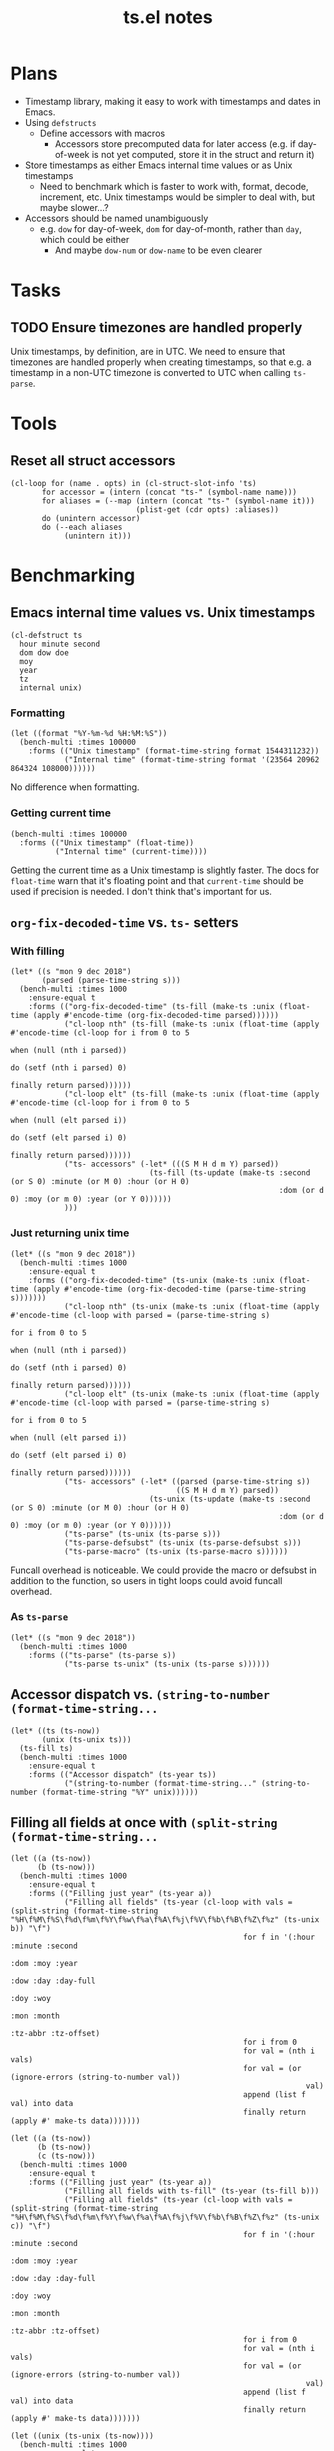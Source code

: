 #+TITLE: ts.el notes

* Plans
:PROPERTIES:
:ID:       2e19b304-f54b-455f-b9fe-ad5be5b31086
:END:

+  Timestamp library, making it easy to work with timestamps and dates in Emacs.
+  Using ~defstructs~
     -  Define accessors with macros
          +  Accessors store precomputed data for later access (e.g. if day-of-week is not yet computed, store it in the struct and return it)
+  Store timestamps as either Emacs internal time values or as Unix timestamps
     -  Need to benchmark which is faster to work with, format, decode, increment, etc.  Unix timestamps would be simpler to deal with, but maybe slower...?
+  Accessors should be named unambiguously
     -  e.g. ~dow~ for day-of-week, ~dom~ for day-of-month, rather than ~day~, which could be either
          +  And maybe ~dow-num~ or ~dow-name~ to be even clearer

* Tasks

** TODO Ensure timezones are handled properly

Unix timestamps, by definition, are in UTC.  We need to ensure that timezones are handled properly when creating timestamps, so that e.g. a timestamp in a non-UTC timezone is converted to UTC when calling ~ts-parse~.

* Tools

** Reset all struct accessors

#+BEGIN_SRC elisp
  (cl-loop for (name . opts) in (cl-struct-slot-info 'ts)
         for accessor = (intern (concat "ts-" (symbol-name name)))
         for aliases = (--map (intern (concat "ts-" (symbol-name it)))
                              (plist-get (cdr opts) :aliases))
         do (unintern accessor)
         do (--each aliases
              (unintern it)))
#+END_SRC

* Benchmarking

** Emacs internal time values vs. Unix timestamps

#+BEGIN_SRC elisp :results silent
  (cl-defstruct ts
    hour minute second
    dom dow doe
    moy
    year
    tz
    internal unix)
#+END_SRC

*** Formatting

#+BEGIN_SRC elisp
  (let ((format "%Y-%m-%d %H:%M:%S"))
    (bench-multi :times 100000
      :forms (("Unix timestamp" (format-time-string format 1544311232))
              ("Internal time" (format-time-string format '(23564 20962 864324 108000))))))
#+END_SRC

#+RESULTS:
| Form           | x faster than next |     Total runtime | # of GCs |   Total GC runtime |
|----------------+--------------------+-------------------+----------+--------------------|
| Internal time  | 1.00               |       4.846531505 |        5 | 1.1269977660000006 |
| Unix timestamp | slowest            | 4.851822707999999 |        5 | 1.1267304740000004 |

No difference when formatting.

*** Getting current time

#+BEGIN_SRC elisp
  (bench-multi :times 100000
    :forms (("Unix timestamp" (float-time))
            ("Internal time" (current-time))))
#+END_SRC

#+RESULTS:
| Form           | x faster than next |        Total runtime | # of GCs | Total GC runtime |
|----------------+--------------------+----------------------+----------+------------------|
| Unix timestamp | 1.12               | 0.008584705999999998 |        0 |              0.0 |
| Internal time  | slowest            |          0.009583258 |        0 |              0.0 |

Getting the current time as a Unix timestamp is slightly faster.  The docs for ~float-time~ warn that it's floating point and that ~current-time~ should be used if precision is needed.  I don't think that's important for us.

** ~org-fix-decoded-time~ vs. ~ts-~ setters

*** With filling

#+BEGIN_SRC elisp
  (let* ((s "mon 9 dec 2018")
         (parsed (parse-time-string s)))
    (bench-multi :times 1000
      :ensure-equal t
      :forms (("org-fix-decoded-time" (ts-fill (make-ts :unix (float-time (apply #'encode-time (org-fix-decoded-time parsed))))))
              ("cl-loop nth" (ts-fill (make-ts :unix (float-time (apply #'encode-time (cl-loop for i from 0 to 5
                                                                                               when (null (nth i parsed))
                                                                                               do (setf (nth i parsed) 0)
                                                                                               finally return parsed))))))
              ("cl-loop elt" (ts-fill (make-ts :unix (float-time (apply #'encode-time (cl-loop for i from 0 to 5
                                                                                               when (null (elt parsed i))
                                                                                               do (setf (elt parsed i) 0)
                                                                                               finally return parsed))))))
              ("ts- accessors" (-let* (((S M H d m Y) parsed))
                                 (ts-fill (ts-update (make-ts :second (or S 0) :minute (or M 0) :hour (or H 0)
                                                              :dom (or d 0) :moy (or m 0) :year (or Y 0))))))
              )))
#+END_SRC

#+RESULTS:
| Form                 | x faster than next |      Total runtime | # of GCs |    Total GC runtime |
|----------------------+--------------------+--------------------+----------+---------------------|
| ts- accessors        |               2.11 | 0.6814406310000001 |        0 |                 0.0 |
| org-fix-decoded-time |               1.00 |         1.43786147 |        1 | 0.40317458900000247 |
| cl-loop nth          |               1.01 | 1.4420543490000002 |        1 | 0.40715375199999926 |
| cl-loop elt          |            slowest | 1.4522118320000001 |        1 | 0.41347589399998697 |

*** Just returning unix time

#+BEGIN_SRC elisp
  (let* ((s "mon 9 dec 2018"))
    (bench-multi :times 1000
      :ensure-equal t
      :forms (("org-fix-decoded-time" (ts-unix (make-ts :unix (float-time (apply #'encode-time (org-fix-decoded-time (parse-time-string s)))))))
              ("cl-loop nth" (ts-unix (make-ts :unix (float-time (apply #'encode-time (cl-loop with parsed = (parse-time-string s)
                                                                                               for i from 0 to 5
                                                                                               when (null (nth i parsed))
                                                                                               do (setf (nth i parsed) 0)
                                                                                               finally return parsed))))))
              ("cl-loop elt" (ts-unix (make-ts :unix (float-time (apply #'encode-time (cl-loop with parsed = (parse-time-string s)
                                                                                               for i from 0 to 5
                                                                                               when (null (elt parsed i))
                                                                                               do (setf (elt parsed i) 0)
                                                                                               finally return parsed))))))
              ("ts- accessors" (-let* ((parsed (parse-time-string s))
                                       ((S M H d m Y) parsed))
                                 (ts-unix (ts-update (make-ts :second (or S 0) :minute (or M 0) :hour (or H 0)
                                                              :dom (or d 0) :moy (or m 0) :year (or Y 0))))))
              ("ts-parse" (ts-unix (ts-parse s)))
              ("ts-parse-defsubst" (ts-unix (ts-parse-defsubst s)))
              ("ts-parse-macro" (ts-unix (ts-parse-macro s))))))
#+END_SRC

#+RESULTS:
| Form                 | x faster than next | Total runtime | # of GCs | Total GC runtime |
|----------------------+--------------------+---------------+----------+------------------|
| ts-parse-macro       |               1.00 |   0.028634316 |        0 |              0.0 |
| ts-parse-defsubst    |               1.01 |    0.02869171 |        0 |              0.0 |
| cl-loop nth          |               1.00 |   0.029103046 |        0 |              0.0 |
| cl-loop elt          |               1.04 |   0.029246385 |        0 |              0.0 |
| org-fix-decoded-time |               1.00 |   0.030463535 |        0 |              0.0 |
| ts- accessors        |               1.09 |   0.030527408 |        0 |              0.0 |
| ts-parse             |            slowest |   0.033408084 |        0 |              0.0 |

Funcall overhead is noticeable.  We could provide the macro or defsubst in addition to the function, so users in tight loops could avoid funcall overhead.

*** As ~ts-parse~

#+BEGIN_SRC elisp
  (let* ((s "mon 9 dec 2018"))
    (bench-multi :times 1000
      :forms (("ts-parse" (ts-parse s))
              ("ts-parse ts-unix" (ts-unix (ts-parse s))))))
#+END_SRC

#+RESULTS:
| Form             | x faster than next | Total runtime | # of GCs | Total GC runtime |
|------------------+--------------------+---------------+----------+------------------|
| ts-parse         | 1.02               |   0.031561369 |        0 |              0.0 |
| ts-parse ts-unix | slowest            |   0.032193442 |        0 |              0.0 |

** Accessor dispatch vs. ~(string-to-number (format-time-string...~

#+BEGIN_SRC elisp
  (let* ((ts (ts-now))
         (unix (ts-unix ts)))
    (ts-fill ts)
    (bench-multi :times 1000
      :ensure-equal t
      :forms (("Accessor dispatch" (ts-year ts))
              ("(string-to-number (format-time-string..." (string-to-number (format-time-string "%Y" unix))))))
#+END_SRC

#+RESULTS:
| Form                                     | x faster than next | Total runtime | # of GCs | Total GC runtime |
|------------------------------------------+--------------------+---------------+----------+------------------|
| Accessor dispatch                        | 93.17              |   0.000514627 |        0 |              0.0 |
| (string-to-number (format-time-string... | slowest            |   0.047949907 |        0 |              0.0 |

** Filling all fields at once with ~(split-string (format-time-string...~

#+BEGIN_SRC elisp
  (let ((a (ts-now))
        (b (ts-now)))
    (bench-multi :times 1000
      :ensure-equal t
      :forms (("Filling just year" (ts-year a))
              ("Filling all fields" (ts-year (cl-loop with vals = (split-string (format-time-string "%H\f%M\f%S\f%d\f%m\f%Y\f%w\f%a\f%A\f%j\f%V\f%b\f%B\f%Z\f%z" (ts-unix b)) "\f")
                                                      for f in '(:hour :minute :second
                                                                       :dom :moy :year
                                                                       :dow :day :day-full
                                                                       :doy :woy
                                                                       :mon :month
                                                                       :tz-abbr :tz-offset)
                                                      for i from 0
                                                      for val = (nth i vals)
                                                      for val = (or (ignore-errors (string-to-number val))
                                                                    val)
                                                      append (list f val) into data
                                                      finally return (apply #' make-ts data)))))))
#+END_SRC

#+RESULTS:
| Form               | x faster than next |         Total runtime | # of GCs | Total GC runtime |
|--------------------+--------------------+-----------------------+----------+------------------|
| Filling just year  | 111.27             | 0.0005753919999999999 |        0 |              0.0 |
| Filling all fields | slowest            |   0.06402511300000001 |        0 |              0.0 |

#+BEGIN_SRC elisp
  (let ((a (ts-now))
        (b (ts-now))
        (c (ts-now)))
    (bench-multi :times 1000
      :ensure-equal t
      :forms (("Filling just year" (ts-year a))
              ("Filling all fields with ts-fill" (ts-year (ts-fill b)))
              ("Filling all fields" (ts-year (cl-loop with vals = (split-string (format-time-string "%H\f%M\f%S\f%d\f%m\f%Y\f%w\f%a\f%A\f%j\f%V\f%b\f%B\f%Z\f%z" (ts-unix c)) "\f")
                                                      for f in '(:hour :minute :second
                                                                       :dom :moy :year
                                                                       :dow :day :day-full
                                                                       :doy :woy
                                                                       :mon :month
                                                                       :tz-abbr :tz-offset)
                                                      for i from 0
                                                      for val = (nth i vals)
                                                      for val = (or (ignore-errors (string-to-number val))
                                                                    val)
                                                      append (list f val) into data
                                                      finally return (apply #' make-ts data)))))))
#+END_SRC

#+RESULTS:
| Form                            | x faster than next |       Total runtime | # of GCs | Total GC runtime |
|---------------------------------+--------------------+---------------------+----------+------------------|
| Filling just year               |              26.19 |         0.000578383 |        0 |              0.0 |
| Filling all fields with ts-fill |               4.26 |         0.015147096 |        0 |              0.0 |
| Filling all fields              |            slowest | 0.06453187299999999 |        0 |              0.0 |

#+BEGIN_SRC elisp
  (let ((unix (ts-unix (ts-now))))
    (bench-multi :times 1000
      :ensure-equal t
      :forms (("format-time-string for each field"
               (cl-loop for c in '("%H" "%M" "%S" "%d" "%m" "%Y" "%w" "%a" "%A" "%j" "%V" "%b" "%B" "%Z" "%z")
                        collect (format-time-string c unix)))
              ("format-time-string once" (split-string (format-time-string "%H\f%M\f%S\f%d\f%m\f%Y\f%w\f%a\f%A\f%j\f%V\f%b\f%B\f%Z\f%z" unix) "\f")))))
#+END_SRC

#+RESULTS:
| Form                              | x faster than next |        Total runtime | # of GCs | Total GC runtime |
|-----------------------------------+--------------------+----------------------+----------+------------------|
| format-time-string once           | 8.72               | 0.035605714999999996 |        0 |              0.0 |
| format-time-string for each field | slowest            |  0.31055773799999997 |        0 |              0.0 |

#+BEGIN_SRC elisp
  (let* ((unix (ts-unix (ts-now)))
         (constructors '("%H" "%M" "%S" "%d" "%m" "%Y" "%w" "%a" "%A" "%j" "%V" "%b" "%B" "%Z" "%z"))
         (results (cl-loop for i from 0 to (length constructors)
                           collect (progn
                                     (garbage-collect)
                                     (let* ((fields (-slice constructors 0 i))
                                            (multi-string (s-join "\f" fields))
                                            (multi-calls (car (benchmark-run-compiled 1000
                                                                (cl-loop for field in fields
                                                                         collect (format-time-string field unix)))))
                                            (multi-field (car (benchmark-run-compiled 1000
                                                                (split-string (format-time-string multi-string unix)))))
                                            (difference (format "%.04f" (- multi-field multi-calls ))))
                                       (list (1+ i)
                                             (format "%.04f" multi-calls)
                                             (format "%.04f" multi-field)
                                             difference
                                             (format "%.04f" (/ multi-calls
                                                         multi-field)))))))
         (table (list '("Fields" "Multiple calls" "One call" "Difference" "x faster")
                      'hline)))
    (append table results))

#+END_SRC

#+RESULTS:
| Fields | Multiple calls | One call | Difference | x faster |
|--------+----------------+----------+------------+----------|
|      1 |         0.0001 |   0.0215 |     0.0214 |   0.0043 |
|      2 |         0.0217 |   0.0231 |     0.0014 |   0.9385 |
|      3 |         0.0428 |   0.0249 |    -0.0180 |   1.7223 |
|      4 |         0.0639 |   0.0256 |    -0.0384 |   2.5004 |
|      5 |         0.0848 |   0.0264 |    -0.0585 |   3.2179 |
|      6 |         0.1059 |   0.0271 |    -0.0788 |   3.9039 |
|      7 |         0.1269 |   0.0282 |    -0.0988 |   4.5074 |
|      8 |         0.1479 |   0.0290 |    -0.1189 |   5.1008 |
|      9 |         0.1693 |   0.0301 |    -0.1392 |   5.6169 |
|     10 |         0.1904 |   0.0310 |    -0.1594 |   6.1446 |
|     11 |         0.2113 |   0.0318 |    -0.1795 |   6.6403 |
|     12 |         0.2326 |   0.0329 |    -0.1997 |   7.0796 |
|     13 |         0.2537 |   0.0338 |    -0.2199 |   7.5002 |
|     14 |         0.2749 |   0.0349 |    -0.2400 |   7.8714 |
|     15 |         0.2958 |   0.0357 |    -0.2601 |   8.2849 |
|     16 |         0.3169 |   0.0368 |    -0.2802 |   8.6213 |
